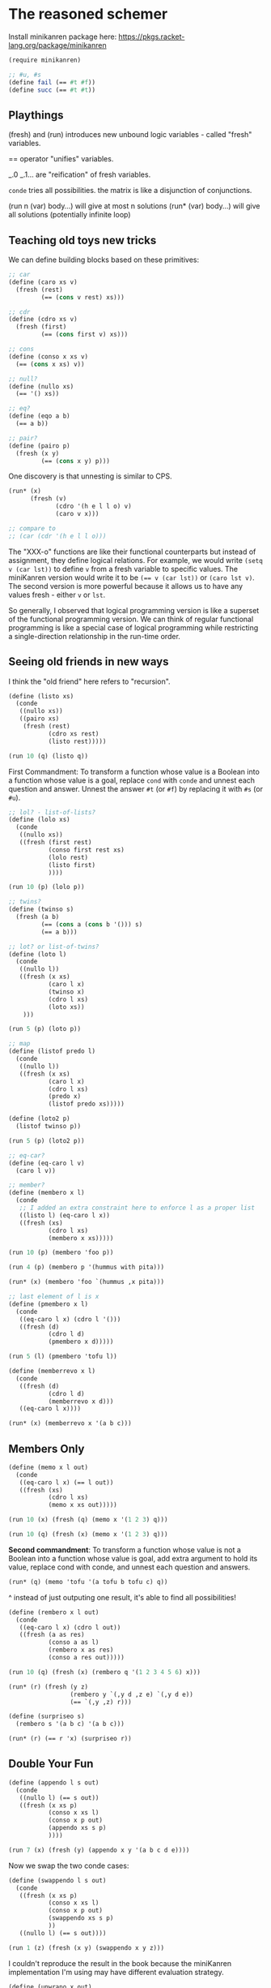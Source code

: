 # -*- org-confirm-babel-evaluate: nil -*-

#+begin_comment
Run =org-babel-execute-buffer= (=C-c C-v b=) to evaluate all code blocks.
#+end_comment

* The reasoned schemer
:PROPERTIES:
:ID:       76057E43-8326-4461-8D95-4998464816AB
:END:

Install minikanren package here: https://pkgs.racket-lang.org/package/minikanren

#+begin_src scheme :session
(require minikanren)

;; #u, #s
(define fail (== #t #f))
(define succ (== #t #t))
#+end_src

#+RESULTS:
: #<void>

** Playthings

(fresh) and (run) introduces new unbound logic variables - called "fresh" variables.

== operator "unifies" variables.

_.0 _.1... are "reification" of fresh variables.

=conde= tries all possibilities. the matrix is like a disjunction of conjunctions.

(run n (var) body...) will give at most n solutions
(run* (var) body...) will give all solutions (potentially infinite loop)

** Teaching old toys new tricks

We can define building blocks based on these primitives:

#+begin_src scheme :session
;; car
(define (caro xs v)
  (fresh (rest)
         (== (cons v rest) xs)))

;; cdr
(define (cdro xs v)
  (fresh (first)
         (== (cons first v) xs)))

;; cons
(define (conso x xs v)
  (== (cons x xs) v))

;; null?
(define (nullo xs)
  (== '() xs))

;; eq?
(define (eqo a b)
  (== a b))

;; pair?
(define (pairo p)
  (fresh (x y)
         (== (cons x y) p)))
#+end_src

#+RESULTS:
: #<void>


One discovery is that unnesting is similar to CPS.

#+begin_src scheme :session
(run* (x)
      (fresh (v)
             (cdro '(h e l l o) v)
             (caro v x)))

;; compare to
;; (car (cdr '(h e l l o)))
#+end_src

#+RESULTS:
| e |


The "XXX-o" functions are like their functional counterparts but instead of assignment, they define logical relations. For example, we would write =(setq v (car lst))= to define =v= from a fresh variable to specific values. The miniKanren version would write it to be ~(== v (car lst))~ or ~(caro lst v)~. The second version is more powerful because it allows us to have any values fresh - either ~v~ or ~lst~.

So generally, I observed that logical programming version is like a superset of the functional programming version. We can think of regular functional programming is like a special case of logical programming while restricting a single-direction relationship in the run-time order.

** Seeing old friends in new ways

I think the "old friend" here refers to "recursion".

#+begin_src scheme :session :results list
(define (listo xs)
  (conde
   ((nullo xs))
   ((pairo xs)
    (fresh (rest)
           (cdro xs rest)
           (listo rest)))))

(run 10 (q) (listo q))
#+end_src

#+RESULTS:
- hline
- (_\.0)
- (_\.0 _\.1)
- (_\.0 _\.1 _\.2)
- (_\.0 _\.1 _\.2 _\.3)
- (_\.0 _\.1 _\.2 _\.3 _\.4)
- (_\.0 _\.1 _\.2 _\.3 _\.4 _\.5)
- (_\.0 _\.1 _\.2 _\.3 _\.4 _\.5 _\.6)
- (_\.0 _\.1 _\.2 _\.3 _\.4 _\.5 _\.6 _\.7)
- (_\.0 _\.1 _\.2 _\.3 _\.4 _\.5 _\.6 _\.7 _\.8)

First Commandment: To transform a function whose value is a Boolean into a function whose value is a goal, replace =cond= with =conde= and unnest each question and answer. Unnest the answer =#t= (or =#f=) by replacing it with =#s= (or =#u=).

#+begin_src scheme :session :results list
;; lol? - list-of-lists?
(define (lolo xs)
  (conde
   ((nullo xs))
   ((fresh (first rest)
           (conso first rest xs)
           (lolo rest)
           (listo first)
           ))))

(run 10 (p) (lolo p))
#+end_src

#+RESULTS:
- hline
- (nil)
- ((_\.0))
- ((_\.0 _\.1))
- (nil nil)
- ((_\.0 _\.1 _\.2))
- ((_\.0 _\.1 _\.2 _\.3))
- ((_\.0) nil)
- ((_\.0 _\.1 _\.2 _\.3 _\.4))
- ((_\.0 _\.1 _\.2 _\.3 _\.4 _\.5))

#+begin_src scheme :session :results list
;; twins?
(define (twinso s)
  (fresh (a b)
         (== (cons a (cons b '())) s)
         (== a b)))

;; lot? or list-of-twins?
(define (loto l)
  (conde
   ((nullo l))
   ((fresh (x xs)
           (caro l x)
           (twinso x)
           (cdro l xs)
           (loto xs))
    )))

(run 5 (p) (loto p))
#+end_src

#+RESULTS:
- hline
- ((_\.0 _\.0))
- ((_\.0 _\.0) (_\.1 _\.1))
- ((_\.0 _\.0) (_\.1 _\.1) (_\.2 _\.2))
- ((_\.0 _\.0) (_\.1 _\.1) (_\.2 _\.2) (_\.3 _\.3))


#+begin_src scheme :session
;; map
(define (listof predo l)
  (conde
   ((nullo l))
   ((fresh (x xs)
           (caro l x)
           (cdro l xs)
           (predo x)
           (listof predo xs)))))

(define (loto2 p)
  (listof twinso p))

(run 5 (p) (loto2 p))
#+end_src

#+RESULTS:
|-----------+-----------+-----------+-----------|
| (_.0 _.0) |           |           |           |
| (_.0 _.0) | (_.1 _.1) |           |           |
| (_.0 _.0) | (_.1 _.1) | (_.2 _.2) |           |
| (_.0 _.0) | (_.1 _.1) | (_.2 _.2) | (_.3 _.3) |


#+begin_src scheme :session :results list
;; eq-car?
(define (eq-caro l v)
  (caro l v))

;; member?
(define (membero x l)
  (conde
   ;; I added an extra constraint here to enforce l as a proper list
   ((listo l) (eq-caro l x))
   ((fresh (xs)
           (cdro l xs)
           (membero x xs)))))

(run 10 (p) (membero 'foo p))
#+end_src

#+RESULTS:
- (foo)
- (foo _\.0)
- (_\.0 foo)
- (foo _\.0 _\.1)
- (foo _\.0 _\.1 _\.2)
- (_\.0 foo _\.1)
- (foo _\.0 _\.1 _\.2 _\.3)
- (foo _\.0 _\.1 _\.2 _\.3 _\.4)
- (_\.0 _\.1 foo)
- (_\.0 foo _\.1 _\.2)

#+begin_src scheme :session :results list
(run 4 (p) (membero p '(hummus with pita)))
#+end_src

#+RESULTS:
- hummus
- with
- pita

#+begin_src scheme :session
(run* (x) (membero 'foo `(hummus ,x pita)))
#+end_src

#+RESULTS:
| foo |

#+begin_src scheme :session :results list
;; last element of l is x
(define (pmembero x l)
  (conde
   ((eq-caro l x) (cdro l '()))
   ((fresh (d)
           (cdro l d)
           (pmembero x d)))))

(run 5 (l) (pmembero 'tofu l))
#+end_src

#+RESULTS:
- (tofu)
- (_\.0 tofu)
- (_\.0 _\.1 tofu)
- (_\.0 _\.1 _\.2 tofu)
- (_\.0 _\.1 _\.2 _\.3 tofu)


#+begin_src scheme :session :results list
(define (memberrevo x l)
  (conde
   ((fresh (d)
           (cdro l d)
           (memberrevo x d)))
   ((eq-caro l x))))

(run* (x) (memberrevo x '(a b c)))
#+end_src

#+RESULTS:
- a
- b
- c

** Members Only

#+begin_src scheme :session :results list
(define (memo x l out)
  (conde
   ((eq-caro l x) (== l out))
   ((fresh (xs)
           (cdro l xs)
           (memo x xs out)))))

(run 10 (x) (fresh (q) (memo x '(1 2 3) q)))
#+end_src

#+RESULTS:
- 1
- 2
- 3

#+begin_src scheme :session :results list
(run 10 (q) (fresh (x) (memo x '(1 2 3) q)))
#+end_src

#+RESULTS:
- (1 2 3)
- (2 3)
- (3)

*Second commandment*: To transform a function whose value is not a Boolean into a function whose value is goal, add extra argument to hold its value, replace cond with conde, and unnest each question and answers.

#+begin_src scheme :session :results list
(run* (q) (memo 'tofu '(a tofu b tofu c) q))
#+end_src

#+RESULTS:
- (tofu b tofu c)
- (tofu c)

^ instead of just outputing one result, it's able to find all possibilities!

#+begin_src scheme :session :results list
(define (rembero x l out)
  (conde
   ((eq-caro l x) (cdro l out))
   ((fresh (a as res)
           (conso a as l)
           (rembero x as res)
           (conso a res out)))))

(run 10 (q) (fresh (x) (rembero q '(1 2 3 4 5 6) x)))
#+end_src

#+RESULTS:
- 1
- 2
- 3
- 4
- 5
- 6

#+begin_src scheme :session :results list
(run* (r) (fresh (y z)
                 (rembero y `(,y d ,z e) `(,y d e))
                 (== `(,y ,z) r)))
#+end_src

#+RESULTS:
- (d d)
- (d d)
- (_\.0 _\.0)
- (e e)

#+begin_src scheme :session :results list
(define (surpriseo s)
  (rembero s '(a b c) '(a b c)))

(run* (r) (== r 'x) (surpriseo r))
#+end_src

#+RESULTS:

** Double Your Fun

#+begin_src scheme :session :results list
(define (appendo l s out)
  (conde
   ((nullo l) (== s out))
   ((fresh (x xs p)
           (conso x xs l)
           (conso x p out)
           (appendo xs s p)
           ))))

(run 7 (x) (fresh (y) (appendo x y '(a b c d e))))
#+end_src

#+RESULTS:
- hline
- (a)
- (a b)
- (a b c)
- (a b c d)
- (a b c d e)

Now we swap the two conde cases:

#+begin_src scheme :session :results list
(define (swappendo l s out)
  (conde
   ((fresh (x xs p)
           (conso x xs l)
           (conso x p out)
           (swappendo xs s p)
           ))
   ((nullo l) (== s out))))

(run 1 (z) (fresh (x y) (swappendo x y z)))
#+end_src

#+RESULTS:
- _\.0

I couldn't reproduce the result in the book because the miniKanren implementation I'm using may have different evaluation strategy.


#+begin_src scheme :session :results list
(define (unwrapo x out)
  (conde
   ((== x out))
   ((pairo x) (fresh (p)
                     (caro x p)
                     (unwrapo p out)))
   ))

(run 3 (p) (unwrapo p 'pizza))
#+end_src

#+RESULTS:
: - pizza
: - (pizza . _\.0)
: - ((pizza . _\.0) . _\.1)

#+begin_src scheme :session :results list
(define (flatteno s out)
  (conde
   ((== s out))
   ((pairo s) (fresh (a b o1 o2)
                     (conso a b s)
                     (appendo o1 o2 out)
                     (flatteno a o1)
                     (flatteno b o2)))
   ))

(run 10 (p) (flatteno p '(1 2 3 4)))
#+end_src

#+RESULTS:
- (1 2 3 4)
- (nil 1 2 3 4)
- ((1) 2 3 4)
- (nil nil 1 2 3 4)
- ((nil) 1 2 3 4)
- (nil (1) 2 3 4)
- ((1) nil 2 3 4)
- (nil nil nil 1 2 3 4)
- ((1 2) 3 4)
- (nil (nil) 1 2 3 4)

#+begin_src scheme :session :results list
(run 2 (p) (flatteno '(1) p))
#+end_src

#+RESULTS:
- (1)

** The Fun Never Ends

#+begin_comment
I think the title signifies that in this chapter we will explore some expressions that will run into loops.
#+end_comment

#+begin_src scheme :session :results list
(define (anyo g)
  (conde
   (g)
   ((anyo g))))

(define nevero (anyo fail))

(run 1 (q)
     fail
     nevero)
#+end_src

#+RESULTS:

#+begin_src scheme :session :results list
(define alwayso (anyo succ))
(run 5 (q)
     alwayso
     (== #t q))
#+end_src

#+RESULTS:
: - '(#t #t #t #t #t)

#+begin_src scheme :session :results list
;; succeeds at least once
(define (salo g)
  (conde
   [succ]
   [g]))

(run 1 (q)
     (salo nevero)
     (== #t q))
#+end_src

#+RESULTS:
: - '(#t)

#+begin_src scheme :session :results list
(run 5 (q)
     (conde
      [(== #f q) alwayso]
      [(anyo (== #t q))])
     (== #t q))
#+end_src

#+RESULTS:
: - '(#t #t #t #t #t)

Obviously my =conde= isn't the original implementation used in TRS. Probably it's =condi=?

#+begin_src scheme :session :results list
(run 1 (q)
     (conde
      [(== #f q) alwayso]
      [(== #t q)])
     (== #t q))
#+end_src

#+RESULTS:
: - '(#t)

If I change the =1= to =2= in above code, the code will stuck. It looks like it behaves just like =condi= in this case.

So the idea is, =conde= does a depth-first search and =condi= does a breath-first search?

#+begin_src scheme :session :results list
(define (teacupo x)
  (conde
   [(== 'tea x)]
   [(== 'cup x)]))

(run 5 (r)
     (conde
      [(teacupo r)]
      [(== #f r)]))
#+end_src

#+RESULTS:
: - '(#f tea cup)

No, my implementation of =conde= is definitely not =condi=. If it's =condi=, it would have returned ='(tea #f cup)=.

#+begin_src scheme :session :results list
(run 5 (q)
     (conde
      [(== #f q) alwayso]
      [(== #t q) alwayso])
     (== #t q))
#+end_src

#+RESULTS:
: - '(#t #t #t #t #t)

With the canonical definition of =conde=, above code would stuck in the first =alwayso= when it performs depth first search.

#+begin_src scheme :session :results list
(run 5 (q)
     (conde
      [alwayso]
      [nevero])
     (== #t q))
#+end_src

#+RESULTS:
: - '(#t #t #t #t #t)

This could would stuck with =condi= because after returning the first value it will stuck in the =nevero= and never come out.

** A Bit Too Much

#+begin_src scheme :session :results list
(define (bit-xoro x y r)
  (conde
   [(== 0 x) (== 0 y) (== 0 r)]
   [(== 0 x) (== 1 y) (== 1 r)]
   [(== 1 x) (== 0 y) (== 1 r)]
   [(== 1 x) (== 1 y) (== 0 r)]
   ))

(run* (p)
      (fresh (x y r)
             (bit-xoro x y r)
             (== `(,x ,y ,r) p)))
#+end_src

#+RESULTS:
- (0 0 0)
- (0 1 1)
- (1 0 1)
- (1 1 0)

#+begin_src scheme :session :results list
(define (bit-ando x y r)
  (conde
   [(== 0 x) (== 0 y) (== 0 r)]
   [(== 0 x) (== 1 y) (== 0 r)]
   [(== 1 x) (== 0 y) (== 0 r)]
   [(== 1 x) (== 1 y) (== 1 r)]
   ))

(define (half-addero x y r c)
  (fresh ()
         (bit-xoro x y r)
         (bit-ando x y c)))

(run* (p) (fresh (x y r c)
                 (half-addero x y r c)
                 (== `(,x ,y ,r ,c) p)))
#+end_src

#+RESULTS:
- (0 0 0 0)
- (0 1 1 0)
- (1 0 1 0)
- (1 1 0 1)


#+begin_src scheme :session :results list
(define (full-addero b x y r c)
  (fresh (w xy wz)
         (half-addero x y w xy)
         (half-addero w b r wz)
         (bit-xoro xy wz c)))

(run* (s)
      (fresh (r c)
             (full-addero 0 1 1 r c)
             (== `(,r ,c) s)))
#+end_src

#+RESULTS:
- (0 1)


#+begin_src scheme :session :results verbatim
(define (build-num n)
  (cond
   [(zero? n) '()]
   [(even? n) (cons 0 (build-num (quotient n 2)))]
   [(odd? n)  (cons 1 (build-num (quotient n 2)))]))

(build-num 17290)
#+end_src

#+RESULTS:
: (0 1 0 1 0 0 0 1 1 1 0 0 0 0 1)


#+begin_src scheme :session :results list
(define (poso n)
  (fresh (a d)
         (== `(,a . ,d) n)))

(define (>1o n)
  (fresh (a ad dd)
         (== `(,a ,ad . ,dd) n)))

(list
 (run* (q) (poso '()) (== q #t))
 (run* (q) (poso '(1)) (== q #t))
 (run* (q) (>1o '()) (== q #t))
 (run* (q) (>1o '(1)) (== q #t))
 (run* (q) (>1o '(0 1)) (== q #t)))
 #+end_src

 #+RESULTS:
 : - '(() (#t) () () (#t))

** Playground

#+begin_src scheme :session
(run* (q) (== 1 1))
#+end_src

#+RESULTS:
| _.0 |

*** Eight-queen problem

#+begin_src scheme :session :results list
(define (lengtho xs n)
  (conde
   [(nullo xs) (== n 0)]
   [(fresh (rest)
           (lengtho rest (- n 1))
           (cdro xs rest))]))

(define (valid-elemo x)
  (conde
   [(== x 0)]
   [(== x 1)]))

(define (rowo row)
  (fresh ()
         (lengtho row 8)
         (listof valid-elemo row)
         ))

(define (boardo board)
  (fresh ()
         (lengtho board 8)
         (listof rowo board)
         ))


;; this currently run forever, I'll investigate later
(run 4 (p) (boardo p))
#+end_src

#+RESULTS:
:


#  LocalWords:  hline TRS
